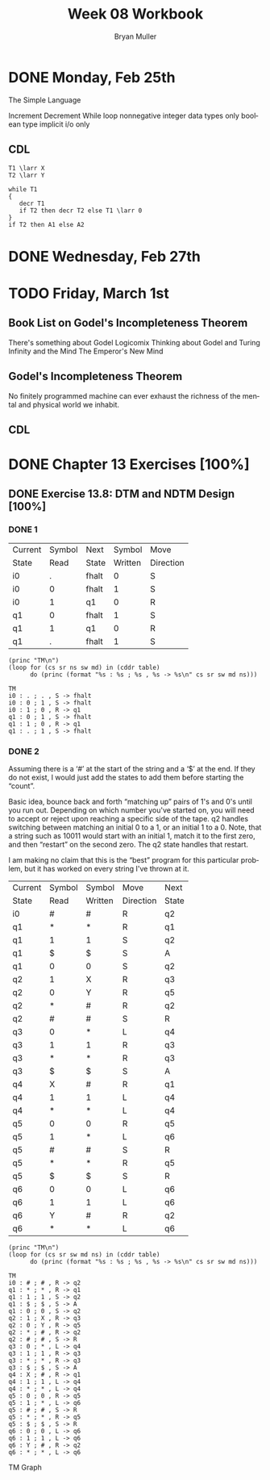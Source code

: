 #+TITLE: Week 08 Workbook
#+AUTHOR: Bryan Muller
#+LANGUAGE: en
#+OPTIONS: H:4 num:nil toc:nil \n:nil @:t ::t |:t ^:t *:t TeX:t LaTeX:t ':t
#+OPTIONS: html-postamble:nil
#+STARTUP: entitiespretty inlineimages


* DONE Monday, Feb 25th
  CLOSED: [2019-02-27 Wed 19:57]
The Simple Language

Increment
Decrement
While loop
nonnegative integer data types only
boolean type
implicit i/o only

** CDL
#+BEGIN_EXAMPLE
T1 \larr X
T2 \larr Y

while T1
{
   decr T1
   if T2 then decr T2 else T1 \larr 0
}
if T2 then A1 else A2
#+END_EXAMPLE

* DONE Wednesday, Feb 27th
  CLOSED: [2019-02-27 Wed 19:57]
* TODO Friday, March 1st

** Book List on Godel's Incompleteness Theorem
There's something about Godel
Logicomix
Thinking about Godel and Turing
Infinity and the Mind
The Emperor's New Mind
** Godel's Incompleteness Theorem
No finitely programmed machine can ever exhaust the richness of the mental and
physical world we inhabit. 
** CDL


* DONE Chapter 13 Exercises [100%]
  CLOSED: [2019-02-27 Wed 19:57]

** DONE Exercise 13.8: DTM and NDTM Design [100%]
   CLOSED: [2019-02-27 Wed 19:57]

*** DONE 1
    CLOSED: [2019-02-27 Wed 19:57]
#+name: tm1-end
| Current | Symbol | Next  |  Symbol | Move      |
| State   |   Read | State | Written | Direction |
|---------+--------+-------+---------+-----------|
| i0      |      . | fhalt |       0 | S         |
| i0      |      0 | fhalt |       1 | S         |
| i0      |      1 | q1    |       0 | R         |
| q1      |      0 | fhalt |       1 | S         |
| q1      |      1 | q1    |       0 | R         |
| q1      |      . | fhalt |       1 | S         |

#+name: tm1-desc
#+BEGIN_SRC elisp :results output :var table=tm1-end
  (princ "TM\n")
  (loop for (cs sr ns sw md) in (cddr table)
        do (princ (format "%s : %s ; %s , %s -> %s\n" cs sr sw md ns)))
#+END_SRC

#+BEGIN_EXAMPLE
 TM
 i0 : . ; . , S -> fhalt
 i0 : 0 ; 1 , S -> fhalt
 i0 : 1 ; 0 , R -> q1
 q1 : 0 ; 1 , S -> fhalt
 q1 : 1 ; 0 , R -> q1
 q1 : . ; 1 , S -> fhalt
#+END_EXAMPLE

*** DONE 2
    CLOSED: [2019-02-27 Wed 18:20]

Assuming there is a '#' at the start of the string and a '$' at the end.
If they do not exist, I would just add the states to add them before starting
the "count".

Basic idea, bounce back and forth "matching up" pairs of 1's and 0's until you
run out. Depending on which number you've started on, you will need to accept or
reject upon reaching a specific side of the tape. q2 handles switching between
matching an initial 0 to a 1, or an initial 1 to a 0. Note, that a string such
as 10011 would start with an initial 1, match it to the first zero, and then
"restart" on the second zero. The q2 state handles that restart.

I am making no claim that this is the "best" program for this particular
problem, but it has worked on every string I've thrown at it.

#+name: tm2-end
| Current | Symbol | Symbol  | Move      | Next  |
| State   | Read   | Written | Direction | State |
|---------+--------+---------+-----------+-------|
| i0      | #      | #       | R         | q2    |
| q1      | *      | *       | R         | q1    |
| q1      | 1      | 1       | S         | q2    |
| q1      | $      | $       | S         | A     |
| q1      | 0      | 0       | S         | q2    |
| q2      | 1      | X       | R         | q3    |
| q2      | 0      | Y       | R         | q5    |
| q2      | *      | #       | R         | q2    |
| q2      | #      | #       | S         | R     |
| q3      | 0      | *       | L         | q4    |
| q3      | 1      | 1       | R         | q3    |
| q3      | *      | *       | R         | q3    |
| q3      | $      | $       | S         | A     |
| q4      | X      | #       | R         | q1    |
| q4      | 1      | 1       | L         | q4    |
| q4      | *      | *       | L         | q4    |
| q5      | 0      | 0       | R         | q5    |
| q5      | 1      | *       | L         | q6    |
| q5      | #      | #       | S         | R     |
| q5      | *      | *       | R         | q5    |
| q5      | $      | $       | S         | R     |
| q6      | 0      | 0       | L         | q6    |
| q6      | 1      | 1       | L         | q6    |
| q6      | Y      | #       | R         | q2    |
| q6      | *      | *       | L         | q6   |


#+name: tm2-desc
#+BEGIN_SRC elisp :results output :var table=tm2-end
  (princ "TM\n")
  (loop for (cs sr sw md ns) in (cddr table)
        do (princ (format "%s : %s ; %s , %s -> %s\n" cs sr sw md ns)))
#+END_SRC

#+RESULTS: tm2-desc
#+begin_example
TM
i0 : # ; # , R -> q2
q1 : * ; * , R -> q1
q1 : 1 ; 1 , S -> q2
q1 : $ ; $ , S -> A
q1 : 0 ; 0 , S -> q2
q2 : 1 ; X , R -> q3
q2 : 0 ; Y , R -> q5
q2 : * ; # , R -> q2
q2 : # ; # , S -> R
q3 : 0 ; * , L -> q4
q3 : 1 ; 1 , R -> q3
q3 : * ; * , R -> q3
q3 : $ ; $ , S -> A
q4 : X ; # , R -> q1
q4 : 1 ; 1 , L -> q4
q4 : * ; * , L -> q4
q5 : 0 ; 0 , R -> q5
q5 : 1 ; * , L -> q6
q5 : # ; # , S -> R
q5 : * ; * , R -> q5
q5 : $ ; $ , S -> R
q6 : 0 ; 0 , L -> q6
q6 : 1 ; 1 , L -> q6
q6 : Y ; # , R -> q2
q6 : * ; * , L -> q6
#+end_example

TM Graph
[[./graphs/tm2.png]]
